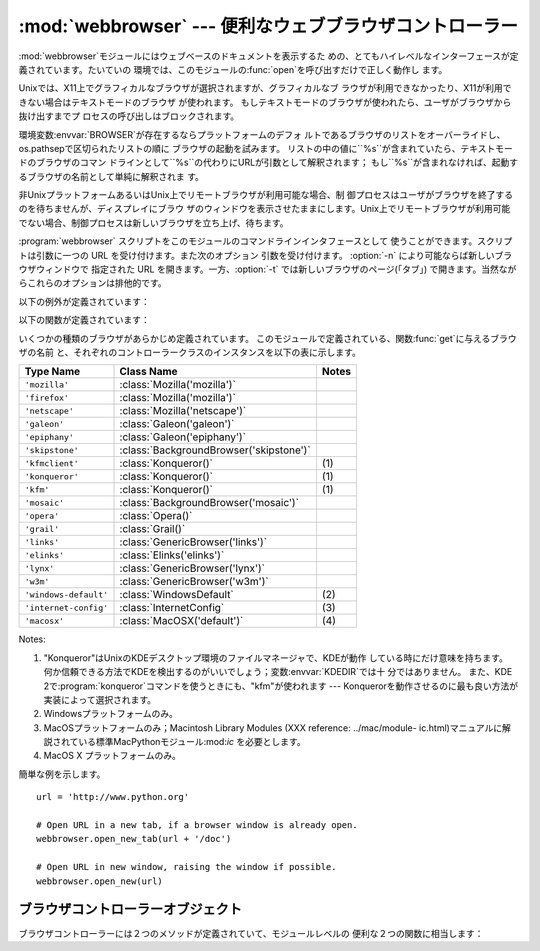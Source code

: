 
:mod:`webbrowser` --- 便利なウェブブラウザコントローラー
=======================================

.. module:: webbrowser
   :synopsis: ウェウブブラウザーのための使い易いコントローラー
.. moduleauthor:: Fred L. Drake, Jr. <fdrake@acm.org>
.. sectionauthor:: Fred L. Drake, Jr. <fdrake@acm.org>


:mod:`webbrowser`モジュールにはウェブベースのドキュメントを表示するた めの、とてもハイレベルなインターフェースが定義されています。たいていの
環境では、このモジュールの:func:`open`を呼び出すだけで正しく動作し ます。

Unixでは、X11上でグラフィカルなブラウザが選択されますが、グラフィカルなブ ラウザが利用できなかったり、X11が利用できない場合はテキストモードのブラウザ
が使われます。 もしテキストモードのブラウザが使われたら、ユーザがブラウザから抜け出すまでプ ロセスの呼び出しはブロックされます。

環境変数:envvar:`BROWSER`が存在するならプラットフォームのデフォ
ルトであるブラウザのリストをオーバーライドし、os.pathsepで区切られたリストの順に ブラウザの起動を試みます。
リストの中の値に``%s``が含まれていたら、テキストモードのブラウザのコマン ドラインとして``%s``の代わりにURLが引数として解釈されます；
もし``%s``が含まれなければ、起動するブラウザの名前として単純に解釈されま す。

非UnixプラットフォームあるいはUnix上でリモートブラウザが利用可能な場合、制 御プロセスはユーザがブラウザを終了するのを待ちませんが、ディスプレイにブラウ
ザのウィンドウを表示させたままにします。Unix上でリモートブラウザが利用可能 でない場合、制御プロセスは新しいブラウザを立ち上げ、待ちます。

:program:`webbrowser` スクリプトをこのモジュールのコマンドラインインタフェースとして 使うことができます。スクリプトは引数に一つの URL
を受け付けます。また次のオプション 引数を受け付けます。 :option:`-n` により可能ならば新しいブラウザウィンドウで 指定された URL
を開きます。一方、:option:`-t` では新しいブラウザのページ(「タブ」) で開きます。当然ながらこれらのオプションは排他的です。

以下の例外が定義されています：


.. exception:: Error

   ブラウザのコントロールエラーが起こると発生する例外。

以下の関数が定義されています：


.. function:: open(url[, new=0[, autoraise=1]])

   デフォルトのブラウザで*url*を表示します。 *new*が 0 なら、*url*はブラウザの今までと同じウィンドウで開きます。 *new*が 1
   なら、可能であればブラウザの新しいウィンドウが開きます。 *new*が 2 なら、可能であればブラウザの新しいタブが開きます。
   *autoraise*がtrueなら、可能であればウィンドウが前面に表示されます（多く
   のウィンドウマネージャではこの変数の設定に関わらず、前面に表示されます）。

   .. versionchanged:: 2.5
      *new* を 2 にもできるようになりました.


.. function:: open_new(url)

   可能であれば、デフォルトブラウザの新しいウィンドウで*url*を開きますが、 そうでない場合はブラウザのただ１つのウィンドウで*url*を開きます。


.. function:: open_new_tab(url)

   可能であれば、デフォルトブラウザの新しいページ(「タブ」)で*url*を開きますが、 そうでない場合は:func:`open_new`と同様に振る舞います。

   .. versionadded:: 2.5


.. function:: get([name])

   ブラウザの種類*name*のコントローラーオブジェクトを返します。 もし*name*が空文字列なら、呼び出した環境に適したデフォルトブラウザのコン
   トローラーを返します。


.. function:: register(name, constructor[, instance])

   ブラウザの種類*name*を登録します。 ブラウザの種類が登録されたら、:func:`get`でそのブラウザのコントローラー を呼び出すことができます。
   *instance*が指定されなかったり、``None``なら、インスタンスが必要な時 には*constructor*がパラメータなしに呼び出されて作られます。
   *instance*が指定されたら、*constructor*は呼び出されないので、 ``None``でかまいません。

   この登録は、変数:envvar:`BROWSER`を設定するか、:func:`get`を空文字列でな
   く、宣言したハンドラの名前と一致する引数とともに呼び出すときだけ、役に立ちま す。

いくつかの種類のブラウザがあらかじめ定義されています。 このモジュールで定義されている、関数:func:`get`に与えるブラウザの名前
と、それぞれのコントローラークラスのインスタンスを以下の表に示します。

+-----------------------+-----------------------------------------+-------+
| Type Name             | Class Name                              | Notes |
+=======================+=========================================+=======+
| ``'mozilla'``         | :class:`Mozilla('mozilla')`             |       |
+-----------------------+-----------------------------------------+-------+
| ``'firefox'``         | :class:`Mozilla('mozilla')`             |       |
+-----------------------+-----------------------------------------+-------+
| ``'netscape'``        | :class:`Mozilla('netscape')`            |       |
+-----------------------+-----------------------------------------+-------+
| ``'galeon'``          | :class:`Galeon('galeon')`               |       |
+-----------------------+-----------------------------------------+-------+
| ``'epiphany'``        | :class:`Galeon('epiphany')`             |       |
+-----------------------+-----------------------------------------+-------+
| ``'skipstone'``       | :class:`BackgroundBrowser('skipstone')` |       |
+-----------------------+-----------------------------------------+-------+
| ``'kfmclient'``       | :class:`Konqueror()`                    | \(1)  |
+-----------------------+-----------------------------------------+-------+
| ``'konqueror'``       | :class:`Konqueror()`                    | \(1)  |
+-----------------------+-----------------------------------------+-------+
| ``'kfm'``             | :class:`Konqueror()`                    | \(1)  |
+-----------------------+-----------------------------------------+-------+
| ``'mosaic'``          | :class:`BackgroundBrowser('mosaic')`    |       |
+-----------------------+-----------------------------------------+-------+
| ``'opera'``           | :class:`Opera()`                        |       |
+-----------------------+-----------------------------------------+-------+
| ``'grail'``           | :class:`Grail()`                        |       |
+-----------------------+-----------------------------------------+-------+
| ``'links'``           | :class:`GenericBrowser('links')`        |       |
+-----------------------+-----------------------------------------+-------+
| ``'elinks'``          | :class:`Elinks('elinks')`               |       |
+-----------------------+-----------------------------------------+-------+
| ``'lynx'``            | :class:`GenericBrowser('lynx')`         |       |
+-----------------------+-----------------------------------------+-------+
| ``'w3m'``             | :class:`GenericBrowser('w3m')`          |       |
+-----------------------+-----------------------------------------+-------+
| ``'windows-default'`` | :class:`WindowsDefault`                 | \(2)  |
+-----------------------+-----------------------------------------+-------+
| ``'internet-config'`` | :class:`InternetConfig`                 | \(3)  |
+-----------------------+-----------------------------------------+-------+
| ``'macosx'``          | :class:`MacOSX('default')`              | \(4)  |
+-----------------------+-----------------------------------------+-------+

Notes:

(1)
   "Konqueror"はUnixのKDEデスクトップ環境のファイルマネージャで、KDEが動作 している時にだけ意味を持ちます。
   何か信頼できる方法でKDEを検出するのがいいでしょう；変数:envvar:`KDEDIR`では十 分ではありません。 また、KDE
   2で:program:`konqueror`コマンドを使うときにも、"kfm"が使われます  ---
   Konquerorを動作させるのに最も良い方法が実装によって選択されます。

(2)
   Windowsプラットフォームのみ。

(3)
   MacOSプラットフォームのみ；Macintosh Library Modules (XXX reference: ../mac/module-
   ic.html)マニュアルに解説されている標準MacPythonモジュール:mod:`ic` を必要とします。

(4)
   MacOS X プラットフォームのみ。

簡単な例を示します。 ::

   url = 'http://www.python.org'

   # Open URL in a new tab, if a browser window is already open. 
   webbrowser.open_new_tab(url + '/doc')

   # Open URL in new window, raising the window if possible.
   webbrowser.open_new(url)


.. _browser-controllers:

ブラウザコントローラーオブジェクト
-----------------

ブラウザコントローラーには２つのメソッドが定義されていて、モジュールレベルの 便利な２つの関数に相当します：


.. function:: open(url[, new[, autoraise=1]])

   このコントローラーでハンドルされたブラウザで*url*を表示します。 *new*が 1 なら、可能であればブラウザの新しいウィンドウが開きます。 *new*が
   2 なら、可能であればブラウザの新しいページ(「タブ」)が開きます。


.. function:: open_new(url)

   可能であれば、このコントローラーでハンドルされたブラウザの新しいウィンドウで *url*を開きますが、そうでない場合はブラウザのただ１つのウィンドウで
   *url*を開きます。:func:`open_new` の別名。


.. function:: open_new_tab(url)

   可能であれば、このコントローラーでハンドルされたブラウザの新しいページ(「タブ」)で *url*を開きますが、そうでない場合は :func:`open_new`
   と同じです。

   .. versionadded:: 2.5

